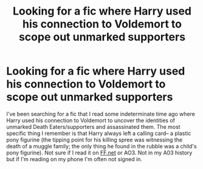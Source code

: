 #+TITLE: Looking for a fic where Harry used his connection to Voldemort to scope out unmarked supporters

* Looking for a fic where Harry used his connection to Voldemort to scope out unmarked supporters
:PROPERTIES:
:Author: that-perditax
:Score: 3
:DateUnix: 1589337161.0
:DateShort: 2020-May-13
:FlairText: What's That Fic?
:END:
I've been searching for a fic that I read some indeterminate time ago where Harry used his connection to Voldemort to uncover the identities of unmarked Death Eaters/supporters and assassinated them. The most specific thing I remember is that Harry always left a calling card-- a plastic pony figurine (the tipping point for his killing spree was witnessing the death of a muggle family; the only thing he found in the rubble was a child's pony figurine). Not sure if I read it on [[https://FF.net][FF.net]] or AO3. Not in my A03 history but if I'm reading on my phone I'm often not signed in.

